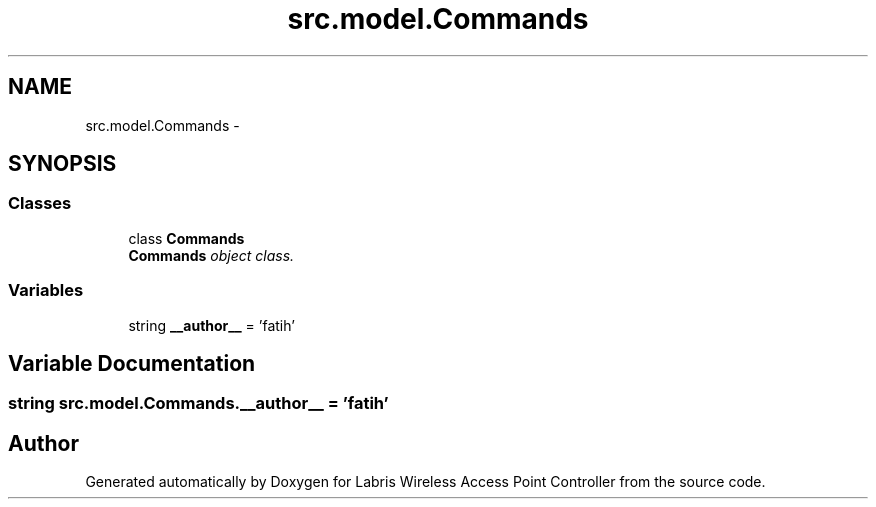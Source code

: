 .TH "src.model.Commands" 3 "Thu Mar 21 2013" "Version v1.0" "Labris Wireless Access Point Controller" \" -*- nroff -*-
.ad l
.nh
.SH NAME
src.model.Commands \- 
.SH SYNOPSIS
.br
.PP
.SS "Classes"

.in +1c
.ti -1c
.RI "class \fBCommands\fP"
.br
.RI "\fI\fBCommands\fP object class\&. \fP"
.in -1c
.SS "Variables"

.in +1c
.ti -1c
.RI "string \fB__author__\fP = 'fatih'"
.br
.in -1c
.SH "Variable Documentation"
.PP 
.SS "string src\&.model\&.Commands\&.__author__ = 'fatih'"

.SH "Author"
.PP 
Generated automatically by Doxygen for Labris Wireless Access Point Controller from the source code\&.
